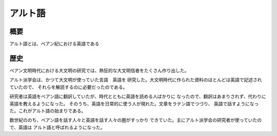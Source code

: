 アルト語
================================================================================

概要
--------------------------------------------------------------------------------

アルト語とは、ベアン紀における英語である

歴史
--------------------------------------------------------------------------------

ベアン文明時代における大文明の研究では、熱狂的な大文明信者をたくさん作り出した。

アルト派学会は、かつて大文明が使っていた言語　英語を
研究した。大文明時代に作られた資料のほとんどは英語で記述されていたので、
それらを解読するのに必要だったのである。

研究者は英語をベアン語に翻訳していたが、時代とともに英語を読める人ばかりに
なったので、翻訳はあまりされず、代わりに英語を教えるようになった。
そのうち、英語を日常的に使う人が現れた。文章をラテン語でつづり、
英語で話すようになった。これがアルト語の始まりである。

数世紀ののち、ベアン語を話す人々と英語を話す人々の圏がすっかり
できていた。主にアルト派学会の研究者が使っていたので、英語は
アルト語と呼ばれるようになった。

